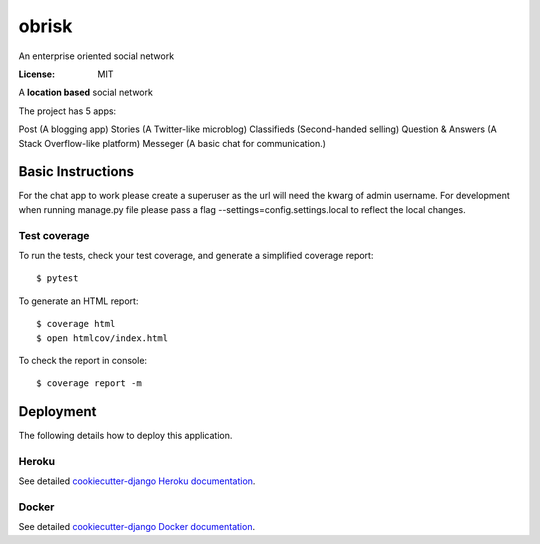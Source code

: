 obrisk
========

An enterprise oriented social network

.. image:: https://travis-ci.org/vitorfs/obrisk.svg?branch=master
    :target: https://travis-ci.org/vitorfs/obrisk
    :alt: TravisCI Status

.. image:: https://coveralls.io/repos/github/vitorfs/obrisk/badge.svg?branch=master
    :target: https://coveralls.io/github/vitorfs/obrisk?branch=master
    :alt: Coverage

.. image:: https://requires.io/github/vitorfs/obrisk/requirements.svg?branch=master
    :target: https://requires.io/github/vitorfs/obrisk/requirements/?branch=master
    :alt: Requirements

.. image:: https://img.shields.io/badge/built%20with-Cookiecutter%20Django-ff69b4.svg
    :target: https://github.com/pydanny/cookiecutter-django/
    :alt: Built with Cookiecutter Django

:License: MIT

A **location based** social network

The project has 5 apps:

Post (A blogging app)
Stories (A Twitter-like microblog)
Classifieds (Second-handed selling)
Question & Answers (A Stack Overflow-like platform)
Messeger (A basic chat for communication.)


Basic Instructions
--------------

For the chat app to work please create a superuser as the url will need the kwarg of admin username.
For development when running manage.py file please pass a flag --settings=config.settings.local to reflect the local changes.

Test coverage
^^^^^^^^^^^^^

To run the tests, check your test coverage, and generate a simplified coverage report::

    $ pytest

To generate an HTML report::

    $ coverage html
    $ open htmlcov/index.html

To check the report in console::

    $ coverage report -m



Deployment
----------

The following details how to deploy this application.


Heroku
^^^^^^

See detailed `cookiecutter-django Heroku documentation`_.

.. _`cookiecutter-django Heroku documentation`: http://cookiecutter-django.readthedocs.io/en/latest/deployment-on-heroku.html


Docker
^^^^^^

See detailed `cookiecutter-django Docker documentation`_.

.. _`cookiecutter-django Docker documentation`: http://cookiecutter-django.readthedocs.io/en/latest/deployment-with-docker.html

